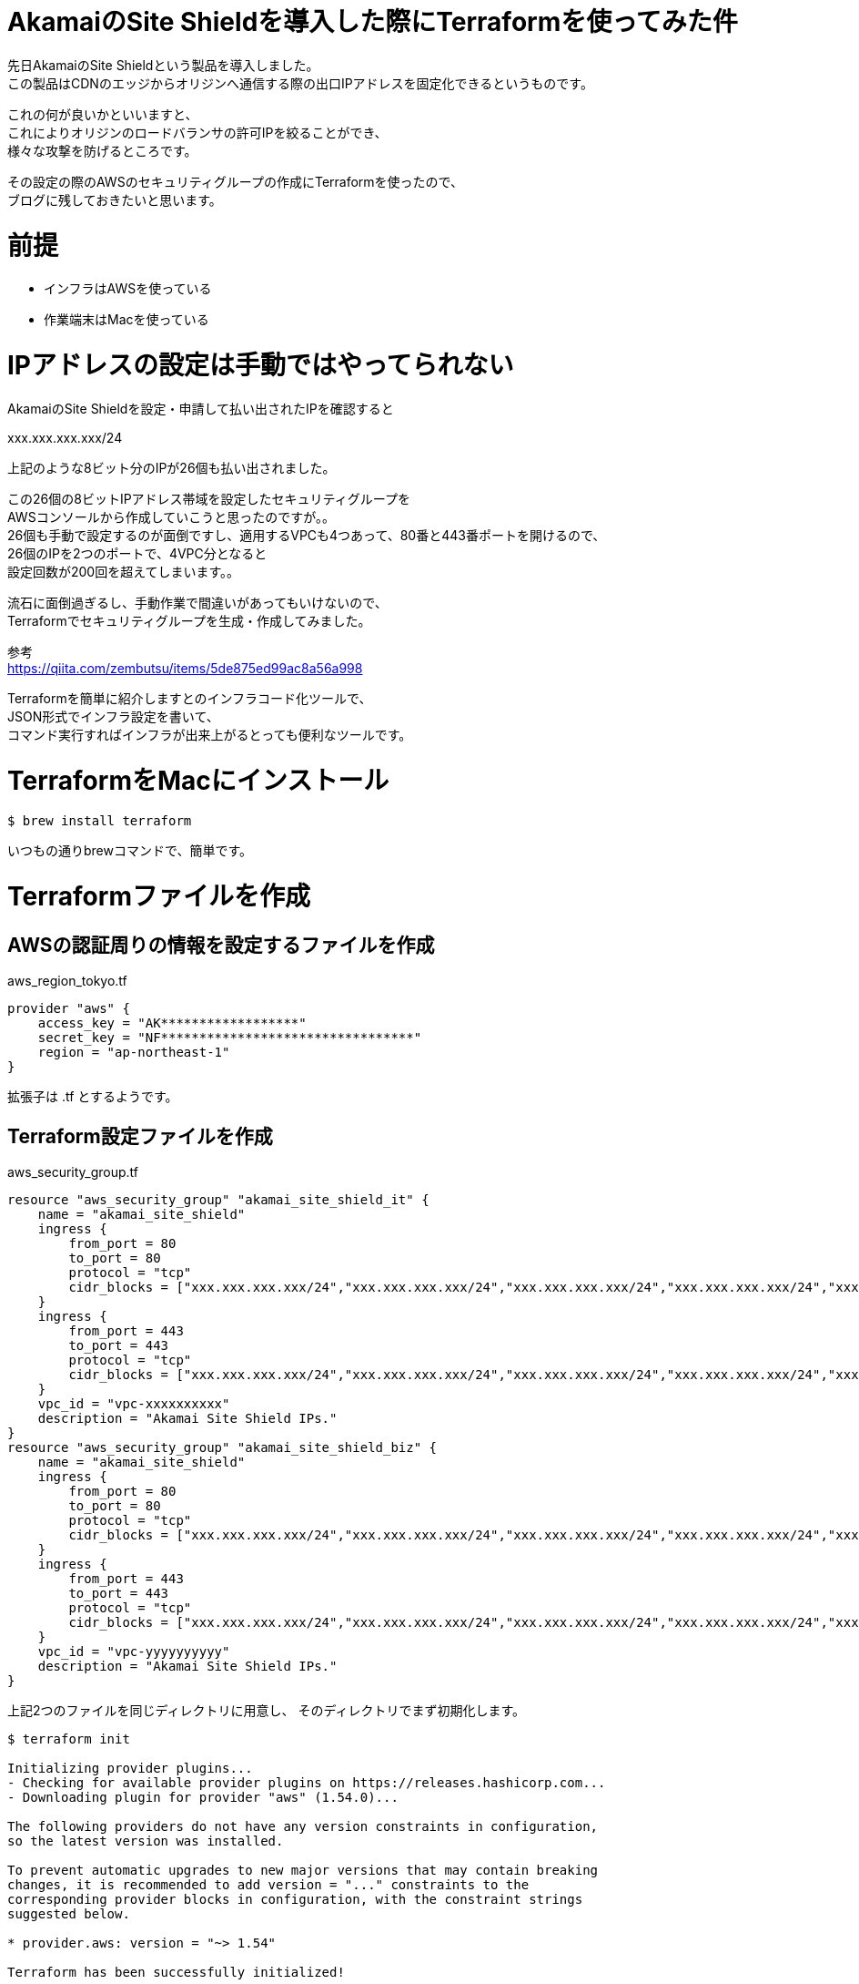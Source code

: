 # AkamaiのSite Shieldを導入した際にTerraformを使ってみた件
:hp-tags: Akamai, Site Shield, Terraform, Shirota
:published_at: 2018-12-25

先日AkamaiのSite Shieldという製品を導入しました。 +
この製品はCDNのエッジからオリジンへ通信する際の出口IPアドレスを固定化できるというものです。

これの何が良いかといいますと、 +
これによりオリジンのロードバランサの許可IPを絞ることができ、 +
様々な攻撃を防げるところです。

その設定の際のAWSのセキュリティグループの作成にTerraformを使ったので、 +
ブログに残しておきたいと思います。

# 前提
* インフラはAWSを使っている
* 作業端末はMacを使っている

# IPアドレスの設定は手動ではやってられない
AkamaiのSite Shieldを設定・申請して払い出されたIPを確認すると

xxx.xxx.xxx.xxx/24

上記のような8ビット分のIPが26個も払い出されました。

この26個の8ビットIPアドレス帯域を設定したセキュリティグループを +
AWSコンソールから作成していこうと思ったのですが。。 +
26個も手動で設定するのが面倒ですし、適用するVPCも4つあって、80番と443番ポートを開けるので、 +
26個のIPを2つのポートで、4VPC分となると +
設定回数が200回を超えてしまいます。。

流石に面倒過ぎるし、手動作業で間違いがあってもいけないので、 +
Terraformでセキュリティグループを生成・作成してみました。

参考 +
https://qiita.com/zembutsu/items/5de875ed99ac8a56a998

Terraformを簡単に紹介しますとのインフラコード化ツールで、 +
JSON形式でインフラ設定を書いて、 +
コマンド実行すればインフラが出来上がるとっても便利なツールです。

# TerraformをMacにインストール
```
$ brew install terraform
```

いつもの通りbrewコマンドで、簡単です。

# Terraformファイルを作成

## AWSの認証周りの情報を設定するファイルを作成
aws_region_tokyo.tf

```
provider "aws" {
    access_key = "AK******************"
    secret_key = "NF*********************************"
    region = "ap-northeast-1"
}
```

拡張子は .tf とするようです。

## Terraform設定ファイルを作成

aws_security_group.tf
```
resource "aws_security_group" "akamai_site_shield_it" {
    name = "akamai_site_shield"
    ingress {
        from_port = 80
        to_port = 80
        protocol = "tcp"
        cidr_blocks = ["xxx.xxx.xxx.xxx/24","xxx.xxx.xxx.xxx/24","xxx.xxx.xxx.xxx/24","xxx.xxx.xxx.xxx/24","xxx.xxx.xxx.xxx/24","xxx.xxx.xxx.xxx/24","xxx.xxx.xxx.xxx/24","xxx.xxx.xxx.xxx/24","xxx.xxx.xxx.xxx/24","xxx.xxx.xxx.xxx/24","xxx.xxx.xxx.xxx/24","xxx.xxx.xxx.xxx/24","xxx.xxx.xxx.xxx/24","xxx.xxx.xxx.xxx/24","xxx.xxx.xxx.xxx/24","xxx.xxx.xxx.xxx/24","xxx.xxx.xxx.xxx/24","xxx.xxx.xxx.xxx/24","xxx.xxx.xxx.xxx/24","xxx.xxx.xxx.xxx/24","xxx.xxx.xxx.xxx/24","xxx.xxx.xxx.xxx/24","xxx.xxx.xxx.xxx/24","xxx.xxx.xxx.xxx/24","xxx.xxx.xxx.xxx/24","xxx.xxx.xxx.xxx/24"]
    }
    ingress {
        from_port = 443
        to_port = 443
        protocol = "tcp"
        cidr_blocks = ["xxx.xxx.xxx.xxx/24","xxx.xxx.xxx.xxx/24","xxx.xxx.xxx.xxx/24","xxx.xxx.xxx.xxx/24","xxx.xxx.xxx.xxx/24","xxx.xxx.xxx.xxx/24","xxx.xxx.xxx.xxx/24","xxx.xxx.xxx.xxx/24","xxx.xxx.xxx.xxx/24","xxx.xxx.xxx.xxx/24","xxx.xxx.xxx.xxx/24","xxx.xxx.xxx.xxx/24","xxx.xxx.xxx.xxx/24","xxx.xxx.xxx.xxx/24","xxx.xxx.xxx.xxx/24","xxx.xxx.xxx.xxx/24","xxx.xxx.xxx.xxx/24","xxx.xxx.xxx.xxx/24","xxx.xxx.xxx.xxx/24","xxx.xxx.xxx.xxx/24","xxx.xxx.xxx.xxx/24","xxx.xxx.xxx.xxx/24","xxx.xxx.xxx.xxx/24","xxx.xxx.xxx.xxx/24","xxx.xxx.xxx.xxx/24","xxx.xxx.xxx.xxx/24"]
    }
    vpc_id = "vpc-xxxxxxxxxx"
    description = "Akamai Site Shield IPs."
}
resource "aws_security_group" "akamai_site_shield_biz" {
    name = "akamai_site_shield"
    ingress {
        from_port = 80
        to_port = 80
        protocol = "tcp"
        cidr_blocks = ["xxx.xxx.xxx.xxx/24","xxx.xxx.xxx.xxx/24","xxx.xxx.xxx.xxx/24","xxx.xxx.xxx.xxx/24","xxx.xxx.xxx.xxx/24","xxx.xxx.xxx.xxx/24","xxx.xxx.xxx.xxx/24","xxx.xxx.xxx.xxx/24","xxx.xxx.xxx.xxx/24","xxx.xxx.xxx.xxx/24","xxx.xxx.xxx.xxx/24","xxx.xxx.xxx.xxx/24","xxx.xxx.xxx.xxx/24","xxx.xxx.xxx.xxx/24","xxx.xxx.xxx.xxx/24","xxx.xxx.xxx.xxx/24","xxx.xxx.xxx.xxx/24","xxx.xxx.xxx.xxx/24","xxx.xxx.xxx.xxx/24","xxx.xxx.xxx.xxx/24","xxx.xxx.xxx.xxx/24","xxx.xxx.xxx.xxx/24","xxx.xxx.xxx.xxx/24","xxx.xxx.xxx.xxx/24","xxx.xxx.xxx.xxx/24","xxx.xxx.xxx.xxx/24"]
    }
    ingress {
        from_port = 443
        to_port = 443
        protocol = "tcp"
        cidr_blocks = ["xxx.xxx.xxx.xxx/24","xxx.xxx.xxx.xxx/24","xxx.xxx.xxx.xxx/24","xxx.xxx.xxx.xxx/24","xxx.xxx.xxx.xxx/24","xxx.xxx.xxx.xxx/24","xxx.xxx.xxx.xxx/24","xxx.xxx.xxx.xxx/24","xxx.xxx.xxx.xxx/24","xxx.xxx.xxx.xxx/24","xxx.xxx.xxx.xxx/24","xxx.xxx.xxx.xxx/24","xxx.xxx.xxx.xxx/24","xxx.xxx.xxx.xxx/24","xxx.xxx.xxx.xxx/24","xxx.xxx.xxx.xxx/24","xxx.xxx.xxx.xxx/24","xxx.xxx.xxx.xxx/24","xxx.xxx.xxx.xxx/24","xxx.xxx.xxx.xxx/24","xxx.xxx.xxx.xxx/24","xxx.xxx.xxx.xxx/24","xxx.xxx.xxx.xxx/24","xxx.xxx.xxx.xxx/24","xxx.xxx.xxx.xxx/24","xxx.xxx.xxx.xxx/24"]
    }
    vpc_id = "vpc-yyyyyyyyyy"
    description = "Akamai Site Shield IPs."
}
```

上記2つのファイルを同じディレクトリに用意し、
そのディレクトリでまず初期化します。

```
$ terraform init

Initializing provider plugins...
- Checking for available provider plugins on https://releases.hashicorp.com...
- Downloading plugin for provider "aws" (1.54.0)...

The following providers do not have any version constraints in configuration,
so the latest version was installed.

To prevent automatic upgrades to new major versions that may contain breaking
changes, it is recommended to add version = "..." constraints to the
corresponding provider blocks in configuration, with the constraint strings
suggested below.

* provider.aws: version = "~> 1.54"

Terraform has been successfully initialized!

You may now begin working with Terraform. Try running "terraform plan" to see
any changes that are required for your infrastructure. All Terraform commands
should now work.

If you ever set or change modules or backend configuration for Terraform,
rerun this command to reinitialize your working directory. If you forget, other
commands will detect it and remind you to do so if necessary.
```

planコマンドで実行計画を確認できます。

```
$ terraform plan
Refreshing Terraform state in-memory prior to plan...
The refreshed state will be used to calculate this plan, but will not be
persisted to local or remote state storage.


------------------------------------------------------------------------

An execution plan has been generated and is shown below.
Resource actions are indicated with the following symbols:
  + create

Terraform will perform the following actions:

  + aws_security_group.akamai_site_shield
      id:                                    <computed>
      arn:                                   <computed>
      description:                           "Akamai Site Shield IPs."
      egress.#:                              <computed>
      ingress.#:                             "2"
      ingress.1508980580.cidr_blocks.#:      "26"
      ingress.1508980580.cidr_blocks.0:      "xxx.xxx.xxx.xxx/24"
      ingress.1508980580.cidr_blocks.1:      "xxx.xxx.xxx.xxx/24"
      .
      . - (中略) -
      .
      ingress.4181053134.cidr_blocks.8:      "xxx.xxx.xxx.xxx/24"
      ingress.4181053134.cidr_blocks.9:      "xxx.xxx.xxx.xxx/24"
      ingress.4181053134.description:        ""
      ingress.4181053134.from_port:          "80"
      ingress.4181053134.ipv6_cidr_blocks.#: "0"
      ingress.4181053134.prefix_list_ids.#:  "0"
      ingress.4181053134.protocol:           "tcp"
      ingress.4181053134.security_groups.#:  "0"
      ingress.4181053134.self:               "false"
      ingress.4181053134.to_port:            "80"
      name:                                  "akamai_site_shield"
      owner_id:                              <computed>
      revoke_rules_on_delete:                "false"
      vpc_id:                                <computed>


Plan: 2 to add, 0 to change, 0 to destroy.

------------------------------------------------------------------------

Note: You didn't specify an "-out" parameter to save this plan, so Terraform
can't guarantee that exactly these actions will be performed if
"terraform apply" is subsequently run.
```

applyコマンドで実行します。

```
$ terraform apply

An execution plan has been generated and is shown below.
Resource actions are indicated with the following symbols:
  + create

Terraform will perform the following actions:

  + aws_security_group.akamai_site_shield
      id:                                    <computed>
      arn:                                   <computed>
      description:                           "Akamai Site Shield IPs."
      egress.#:                              <computed>
      ingress.#:                             "2"
      ingress.1508980580.cidr_blocks.#:      "26"
      ingress.1508980580.cidr_blocks.0:      "xxx.xxx.xxx.xxx/24"
      ingress.1508980580.cidr_blocks.1:      "xxx.xxx.xxx.xxx/24"
      .
      . - (中略) -
      .
      ingress.4181053134.cidr_blocks.8:      "xxx.xxx.xxx.xxx/24"
      ingress.4181053134.cidr_blocks.9:      "xxx.xxx.xxx.xxx/24"
      ingress.4181053134.description:        ""
      ingress.4181053134.from_port:          "80"
      ingress.4181053134.ipv6_cidr_blocks.#: "0"
      ingress.4181053134.prefix_list_ids.#:  "0"
      ingress.4181053134.protocol:           "tcp"
      ingress.4181053134.security_groups.#:  "0"
      ingress.4181053134.self:               "false"
      ingress.4181053134.to_port:            "80"
      name:                                  "akamai_site_shield"
      owner_id:                              <computed>
      revoke_rules_on_delete:                "false"
      vpc_id:                                <computed>


Plan: 2 to add, 0 to change, 0 to destroy.

Do you want to perform these actions?
  Terraform will perform the actions described above.
  Only 'yes' will be accepted to approve.

  Enter a value: yes

aws_security_group.akamai_site_shield: Creating...
  arn:                                   "" => "<computed>"
  description:                           "" => "Akamai Site Shield IPs."
  egress.#:                              "" => "<computed>"
  ingress.#:                             "" => "2"
  ingress.1508980580.cidr_blocks.#:      "" => "26"
  ingress.1508980580.cidr_blocks.0:      "" => "xxx.xxx.xxx.xxx/24"
  ingress.1508980580.cidr_blocks.1:      "" => "xxx.xxx.xxx.xxx/24"
  .
  . - (中略) -
  .
  ingress.4181053134.cidr_blocks.8:      "" => "xxx.xxx.xxx.xxx/24"
  ingress.4181053134.cidr_blocks.9:      "" => "xxx.xxx.xxx.xxx/24"
  ingress.4181053134.description:        "" => ""
  ingress.4181053134.from_port:          "" => "80"
  ingress.4181053134.ipv6_cidr_blocks.#: "" => "0"
  ingress.4181053134.prefix_list_ids.#:  "" => "0"
  ingress.4181053134.protocol:           "" => "tcp"
  ingress.4181053134.security_groups.#:  "" => "0"
  ingress.4181053134.self:               "" => "false"
  ingress.4181053134.to_port:            "" => "80"
  name:                                  "" => "akamai_site_shield"
  owner_id:                              "" => "<computed>"
  revoke_rules_on_delete:                "" => "false"
  vpc_id:                                "" => "<computed>"
aws_security_group.akamai_site_shield: Creation complete after 4s (ID: sg-xxxxxxxxxxxxxxxxx)

Apply complete! Resources: 2 added, 0 changed, 0 destroyed.
```

これだけで！ +
200回以上のボタンクリック作業の時間を短縮できました。

# 所感
IPの変更などがあった際もこれがあれば怖くない！

Terraformはロードバランサーを作成したりなどもできて、 +
ステージング環境や開発環境を作成して使い終わったら壊すなど、 +
そういった用途をまず思いつきますが、 +
今回のような大量IPなどを設定する時にも使い所があって、とても便利だな〜と感じます。

2019年はTerraformをガンガン使って楽していきたいです！